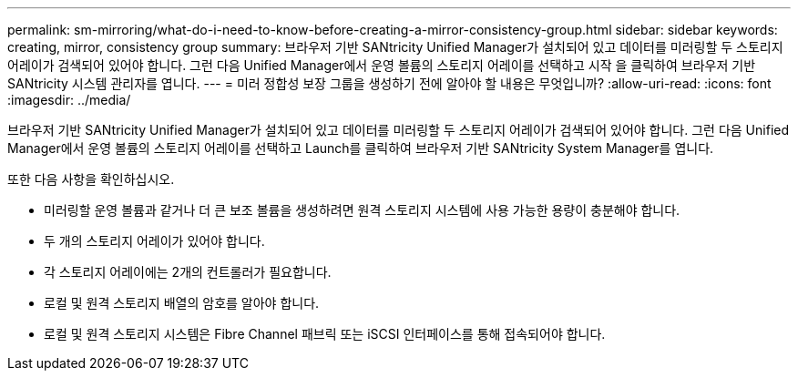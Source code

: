 ---
permalink: sm-mirroring/what-do-i-need-to-know-before-creating-a-mirror-consistency-group.html 
sidebar: sidebar 
keywords: creating,  mirror, consistency group 
summary: 브라우저 기반 SANtricity Unified Manager가 설치되어 있고 데이터를 미러링할 두 스토리지 어레이가 검색되어 있어야 합니다. 그런 다음 Unified Manager에서 운영 볼륨의 스토리지 어레이를 선택하고 시작 을 클릭하여 브라우저 기반 SANtricity 시스템 관리자를 엽니다. 
---
= 미러 정합성 보장 그룹을 생성하기 전에 알아야 할 내용은 무엇입니까?
:allow-uri-read: 
:icons: font
:imagesdir: ../media/


[role="lead"]
브라우저 기반 SANtricity Unified Manager가 설치되어 있고 데이터를 미러링할 두 스토리지 어레이가 검색되어 있어야 합니다. 그런 다음 Unified Manager에서 운영 볼륨의 스토리지 어레이를 선택하고 Launch를 클릭하여 브라우저 기반 SANtricity System Manager를 엽니다.

또한 다음 사항을 확인하십시오.

* 미러링할 운영 볼륨과 같거나 더 큰 보조 볼륨을 생성하려면 원격 스토리지 시스템에 사용 가능한 용량이 충분해야 합니다.
* 두 개의 스토리지 어레이가 있어야 합니다.
* 각 스토리지 어레이에는 2개의 컨트롤러가 필요합니다.
* 로컬 및 원격 스토리지 배열의 암호를 알아야 합니다.
* 로컬 및 원격 스토리지 시스템은 Fibre Channel 패브릭 또는 iSCSI 인터페이스를 통해 접속되어야 합니다.


